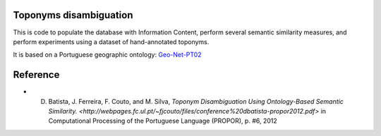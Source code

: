 Toponyms disambiguation
=======================

This is code to populate the database with Information Content, perform several semantic similarity measures, and perform experiments using a dataset of hand-annotated toponyms. 

It is based on a Portuguese geographic ontology: `Geo-Net-PT02 <http://dmir.inesc-id.pt/project/Geo-Net-PT_02_in_English>`_


Reference
=========
* D. Batista, J. Ferreira, F. Couto, and M. Silva, `Toponym Disambiguation Using Ontology-Based Semantic Similarity. <http://webpages.fc.ul.pt/~fjcouto/files/conference%20dbatista-propor2012.pdf>` in Computational Processing of the Portuguese Language (PROPOR), p. #6, 2012
